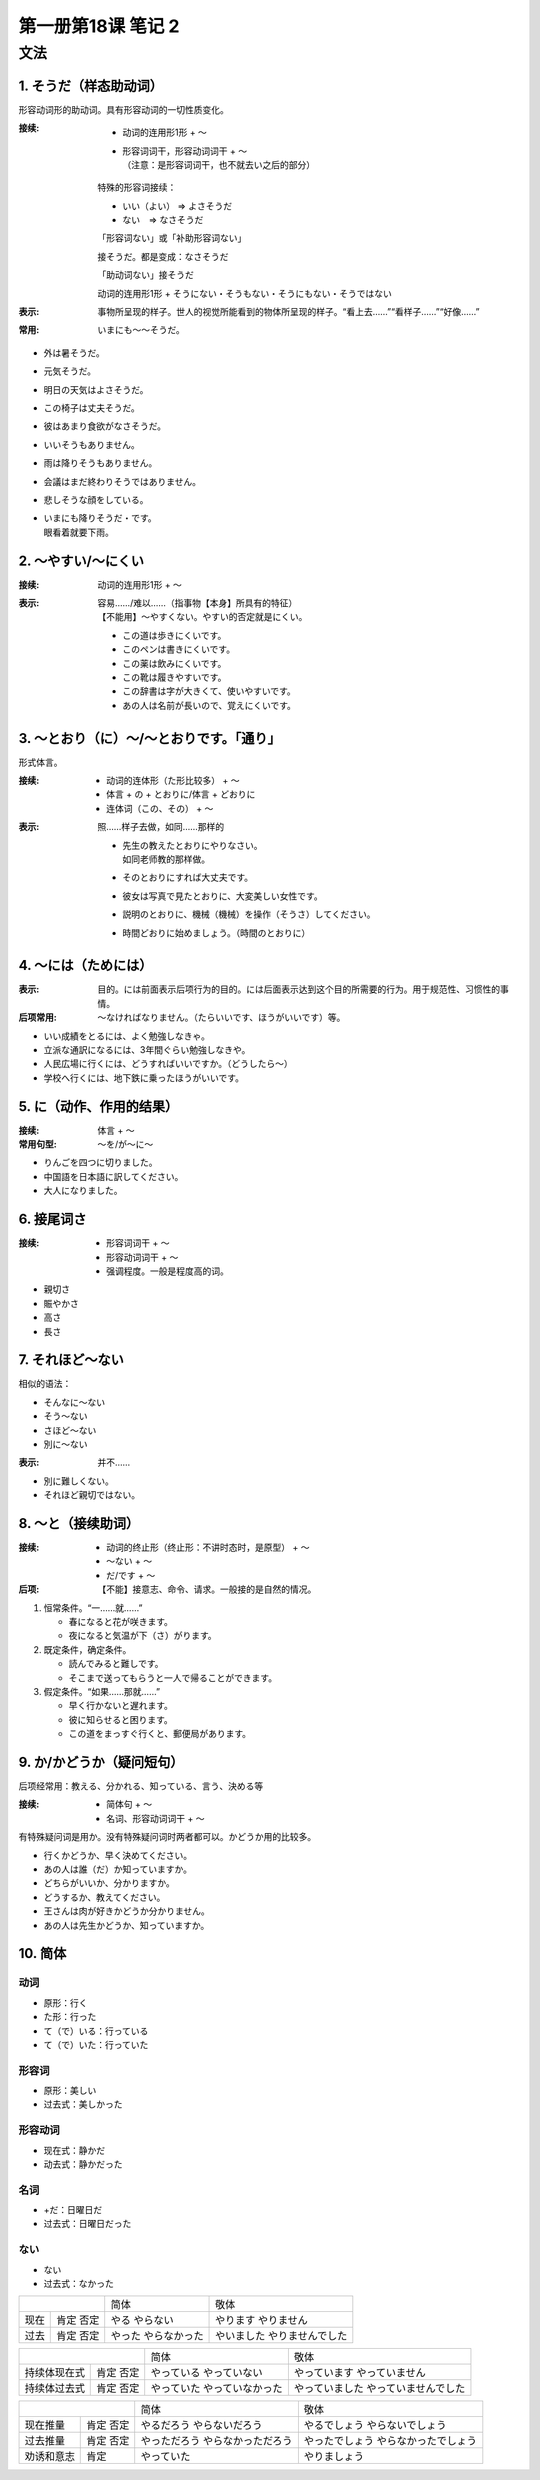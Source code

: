 ﻿第一册第18课 笔记 2
===================

文法
----

1. そうだ（样态助动词）
~~~~~~~~~~~~~~~~~~~~~~~

形容动词形的助动词。具有形容动词的一切性质变化。

:接续:

    * 动词的连用形1形 + ～
    * | 形容词词干，形容动词词干 + ～
      | （注意：是形容词词干，也不就去い之后的部分）

    特殊的形容词接续：

    * いい（よい） => よさそうだ
    * ない　=> なさそうだ

    「形容词ない」或「补助形容词ない」

    接そうだ。都是变成：なさそうだ

    「助动词ない」接そうだ

    动词的连用形1形 + そうにない・そうもない・そうにもない・そうではない

:表示: 事物所呈现的样子。世人的视觉所能看到的物体所呈现的样子。“看上去……”“看样子……”“好像……”

:常用: いまにも～～そうだ。

* 外は暑そうだ。
* 元気そうだ。
* 明日の天気はよさそうだ。
* この椅子は丈夫そうだ。
* 彼はあまり食欲がなさそうだ。
* いいそうもありません。
* 雨は降りそうもありません。
* 会議はまだ終わりそうではありません。
* 悲しそうな顔をしている。
* | いまにも降りそうだ・です。
  | 眼看着就要下雨。

2. ～やすい/～にくい
~~~~~~~~~~~~~~~~~~~~

:接续: 动词的连用形1形 + ～

:表示:
    | 容易……/难以……（指事物【本身】所具有的特征）
    | 【不能用】～やすくない。やすい的否定就是にくい。

 * この道は歩きにくいです。
 * このペンは書きにくいです。
 * この薬は飲みにくいです。
 * この靴は履きやすいです。
 * この辞書は字が大きくて、使いやすいです。
 * あの人は名前が長いので、覚えにくいです。
 
3. ～とおり（に）～/～とおりです。「通り」
~~~~~~~~~~~~~~~~~~~~~~~~~~~~~~~~~~~~~~~~~~

形式体言。

:接续:

    * 动词的连体形（た形比较多） + ～
    * 体言 + の + とおりに/体言 + どおりに
    * 连体词（この、その） + ～

:表示: 照……样子去做，如同……那样的

 * | 先生の教えたとおりにやりなさい。
   | 如同老师教的那样做。
 * そのとおりにすれば大丈夫です。
 * 彼女は写真で見たとおりに、大変美しい女性です。
 * 説明のとおりに、機械（機械）を操作（そうさ）してください。
 * 時間どおりに始めましょう。（時間のとおりに）

4. ～には（ためには）
~~~~~~~~~~~~~~~~~~~~~
:表示: 目的。には前面表示后项行为的目的。には后面表示达到这个目的所需要的行为。用于规范性、习惯性的事情。

:后项常用: ～なければなりません。（たらいいです、ほうがいいです）等。

* いい成績をとるには、よく勉強しなきゃ。
* 立派な通訳になるには、3年間ぐらい勉強しなきや。
* 人民広場に行くには、どうすればいいですか。（どうしたら～）
* 学校へ行くには、地下鉄に乗ったほうがいいです。
 
5. に（动作、作用的结果）
~~~~~~~~~~~~~~~~~~~~~~~~~
:接续: 体言 + ～

:常用句型: ～を/が～に～

* りんごを四つに切りました。
* 中国語を日本語に訳してください。
* 大人になりました。
 
6. 接尾词さ
~~~~~~~~~~~~
:接续:

    * 形容词词干 + ～
    * 形容动词词干 + ～
    * 强调程度。一般是程度高的词。

* 親切さ
* 賑やかさ
* 高さ
* 長さ
 
7. それほど～ない
~~~~~~~~~~~~~~~~~

相似的语法：

* そんなに～ない
* そう～ない
* さほど～ない
* 別に～ない

:表示: 并不……

* 別に難しくない。
* それほど親切ではない。
 
8. ～と（接续助词）
~~~~~~~~~~~~~~~~~~~

:接续: 

    * 动词的终止形（终止形：不讲时态时，是原型） + ～
    * ～ない + ～
    * だ/です + ～

:后项: 【不能】接意志、命令、请求。一般接的是自然的情况。

1. 恒常条件。“一……就……”

   * 春になると花が咲きます。
   * 夜になると気温が下（さ）がります。
 
2. 既定条件，确定条件。

   * 読んでみると難しです。
   * そこまで送ってもらうと一人で帰ることができます。

3. 假定条件。“如果……那就……”

   * 早く行かないと遅れます。
   * 彼に知らせると困ります。
   * この道をまっすぐ行くと、郵便局があります。
 
9. か/かどうか（疑问短句）
~~~~~~~~~~~~~~~~~~~~~~~~~~

后项经常用：教える、分かれる、知っている、言う、決める等

:接续:

    * 简体句 + ～
    * 名词、形容动词词干 + ～

有特殊疑问词是用か。没有特殊疑问词时两者都可以。かどうか用的比较多。

* 行くかどうか、早く決めてください。
* あの人は誰（だ）か知っていますか。
* どちらがいいか、分かりますか。
* どうするか、教えてください。
* 王さんは肉が好きかどうか分かりません。
* あの人は先生かどうか、知っていますか。
 
10. 简体
~~~~~~~~

动词
""""

* 原形：行く
* た形：行った
* て（で）いる：行っている
* て（で）いた：行っていた

形容词
""""""

* 原形：美しい
* 过去式：美しかった

形容动词
""""""""

* 现在式：静かだ
* 动去式：静かだった

名词
""""

* +だ：日曜日だ
* 过去式：日曜日だった

ない
""""

* ない
* 过去式：なかった

+-------------+--------------+------------------+
|             | 简体         | 敬体             |
+------+------+--------------+------------------+
| 现在 | 肯定 | やる         | やります         |
|      | 否定 | やらない     | やりません       |
+------+------+--------------+------------------+
| 过去 | 肯定 | やった       | やいました       |
|      | 否定 | やらなかった | やりませんでした |
+------+------+--------------+------------------+



+---------------------+------------------+----------------------+
|                     | 简体             | 敬体                 |
+--------------+------+------------------+----------------------+
| 持续体现在式 | 肯定 | やっている       | やっています         |
|              | 否定 | やっていない     | やっていません       |
+--------------+------+------------------+----------------------+
| 持续体过去式 | 肯定 | やっていた       | やっていました       |
|              | 否定 | やっていなかった | やっていませんでした |
+--------------+------+------------------+----------------------+



+-------------------+--------------------+----------------------+
|                   | 简体               | 敬体                 |
+------------+------+--------------------+----------------------+
| 现在推量   | 肯定 | やるだろう         | やるでしょう         |
|            | 否定 | やらないだろう     | やらないでしょう     |
+------------+------+--------------------+----------------------+
| 过去推量   | 肯定 | やっただろう       | やったでしょう       |
|            | 否定 | やらなかっただろう | やらなかったでしょう |
+------------+------+--------------------+----------------------+
| 劝诱和意志 | 肯定 | やっていた         | やりましょう         |
+------------+------+--------------------+----------------------+
